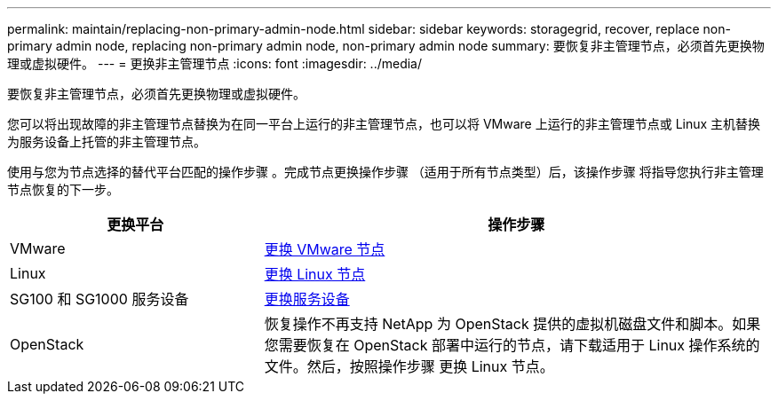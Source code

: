 ---
permalink: maintain/replacing-non-primary-admin-node.html 
sidebar: sidebar 
keywords: storagegrid, recover, replace non-primary admin node, replacing non-primary admin node, non-primary admin node 
summary: 要恢复非主管理节点，必须首先更换物理或虚拟硬件。 
---
= 更换非主管理节点
:icons: font
:imagesdir: ../media/


[role="lead"]
要恢复非主管理节点，必须首先更换物理或虚拟硬件。

您可以将出现故障的非主管理节点替换为在同一平台上运行的非主管理节点，也可以将 VMware 上运行的非主管理节点或 Linux 主机替换为服务设备上托管的非主管理节点。

使用与您为节点选择的替代平台匹配的操作步骤 。完成节点更换操作步骤 （适用于所有节点类型）后，该操作步骤 将指导您执行非主管理节点恢复的下一步。

[cols="1a,2a"]
|===
| 更换平台 | 操作步骤 


 a| 
VMware
 a| 
xref:all-node-types-replacing-vmware-node.adoc[更换 VMware 节点]



 a| 
Linux
 a| 
xref:all-node-types-replacing-linux-node.adoc[更换 Linux 节点]



 a| 
SG100 和 SG1000 服务设备
 a| 
xref:replacing-failed-node-with-services-appliance.adoc[更换服务设备]



 a| 
OpenStack
 a| 
恢复操作不再支持 NetApp 为 OpenStack 提供的虚拟机磁盘文件和脚本。如果您需要恢复在 OpenStack 部署中运行的节点，请下载适用于 Linux 操作系统的文件。然后，按照操作步骤 更换 Linux 节点。

|===